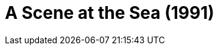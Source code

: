 = A Scene at the Sea (1991)
:page-date: 2023-09-15
:page-categories: [sessao_cinime, filme_cinime]
:page-header: { image: sessao_150923.png }
:page-sinopse: [ "Shigeru, um coletor de lixo sem audição, encontra uma prancha de surfe descartada e, então, resgata-a para consertar e começar a experimentar as ondas. Ele logo fica obcecado pelo esporte e nós o acompanhamos juntos de sua namorada de longo prazo, Takako." ]
:page-informacoes: { sala: B05 (bloco B do IME), horario: 16h00, dia: 15/09, dia_semana: sexta-feira }
